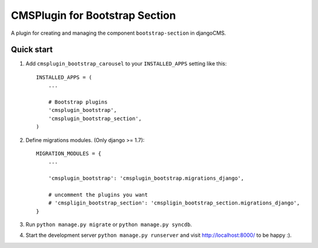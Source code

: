CMSPlugin for Bootstrap Section
===============================

A plugin for creating and managing the component ``bootstrap-section`` in djangoCMS.

Quick start
-----------

1. Add ``cmsplugin_bootstrap_carousel`` to your ``INSTALLED_APPS`` setting like this::

    INSTALLED_APPS = (
        ...

        # Bootstrap plugins
        'cmsplugin_bootstrap',
        'cmsplugin_bootstrap_section',
    )

2. Define migrations modules. (Only django >= 1.7)::

    MIGRATION_MODULES = {
        ...

        'cmsplugin_bootstrap': 'cmsplugin_bootstrap.migrations_django',

        # uncomment the plugins you want
        # 'cmspligin_bootstrap_section': 'cmspligin_bootstrap_section.migrations_django',
    }

3. Run ``python manage.py migrate`` or ``python manage.py syncdb``.

4. Start the development server ``python manage.py runserver`` and visit http://localhost:8000/
   to be happy :).
